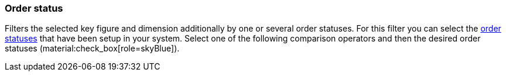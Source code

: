 === Order status

Filters the selected key figure and dimension additionally by one or several order statuses.
For this filter you can select the xref:orders:managing-orders.adoc#1200[order statuses] that have been setup in your system.
Select one of the following comparison operators and then the desired order statuses (material:check_box[role=skyBlue]).
